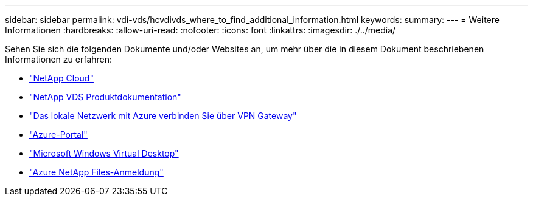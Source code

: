 ---
sidebar: sidebar 
permalink: vdi-vds/hcvdivds_where_to_find_additional_information.html 
keywords:  
summary:  
---
= Weitere Informationen
:hardbreaks:
:allow-uri-read: 
:nofooter: 
:icons: font
:linkattrs: 
:imagesdir: ./../media/


[role="lead"]
Sehen Sie sich die folgenden Dokumente und/oder Websites an, um mehr über die in diesem Dokument beschriebenen Informationen zu erfahren:

* https://cloud.netapp.com/home["NetApp Cloud"]
* https://docs.netapp.com/us-en/virtual-desktop-service/index.html["NetApp VDS Produktdokumentation"]
* https://docs.microsoft.com/en-us/learn/modules/connect-on-premises-network-with-vpn-gateway/["Das lokale Netzwerk mit Azure verbinden Sie über VPN Gateway"]
* https://portal.azure.com/["Azure-Portal"]
* https://azure.microsoft.com/en-us/services/virtual-desktop/["Microsoft Windows Virtual Desktop"]
* https://docs.microsoft.com/en-us/azure/azure-netapp-files/azure-netapp-files-register?WT.mc_id=Portal-Microsoft_Azure_NetApp["Azure NetApp Files-Anmeldung"]

